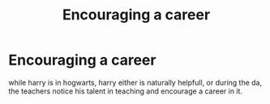 #+TITLE: Encouraging a career

* Encouraging a career
:PROPERTIES:
:Author: Sabita_Densu
:Score: 14
:DateUnix: 1619321878.0
:DateShort: 2021-Apr-25
:FlairText: Request
:END:
while harry is in hogwarts, harry either is naturally helpfull, or during the da, the teachers notice his talent in teaching and encourage a career in it.

